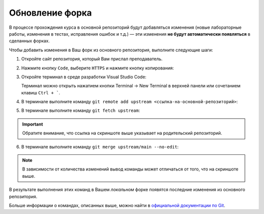Обновление форка
================

В процессе прохождения курса в основной репозиторий будут добавляться
изменения (новые лабораторные работы, изменения в тестах, исправления
ошибок и т.д.) — эти изменения **не будут автоматически появляться** в
сделанных форках.

Чтобы добавить изменения в Ваш форк из основного репозитория, выполните
следующие шаги:

1. Откройте сайт репозитория, который Вам прислал преподаватель.

2. Нажмите кнопку ``Code``, выберите ``HTTPS`` и нажмите кнопку
   копирования:

   .. image:: ../images/fork_update/copy_original_repo_url.png

3. Откройте терминал в среде разработки Visual Studio Code:

   Терминал можно открыть нажатием кнопки Terminal -> New Terminal
   в верхней панели или сочетанием клавиш ``Ctrl + ```.

4. В терминале выполните команду
   ``git remote add upstream <ссылка-на-основной-репозиторий>``:

   .. image:: ../images/fork_update/add_upstream.png

5. В терминале выполните команду ``git fetch upstream``:

   .. image:: ../images/fork_update/fetch_upstream.png

.. important:: Обратите внимание, что ссылка на скриншоте выше указывает
               на родительский репозиторий.

6. В терминале выполните команду ``git merge upstream/main --no-edit``:

   .. image:: ../images/fork_update/merge_upstream.png

.. note:: В зависимости от количества изменений вывод команды может
          отличаться от того, что на скриншоте выше.

В результате выполнения этих команд в Вашем *локальном* форке появятся
последние изменения из основного репозитория.

Больше информации о командах, описанных выше, можно найти в `официальной
документации по Git <https://git-scm.com/docs>`__.
